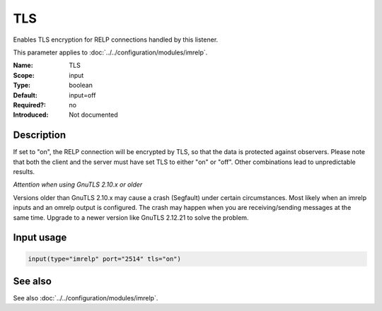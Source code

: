 .. _param-imrelp-tls:
.. _imrelp.parameter.input.tls:

TLS
===

.. index::
   single: imrelp; TLS
   single: TLS (imrelp)

.. summary-start

Enables TLS encryption for RELP connections handled by this listener.

.. summary-end

This parameter applies to :doc:`../../configuration/modules/imrelp`.

:Name: TLS
:Scope: input
:Type: boolean
:Default: input=off
:Required?: no
:Introduced: Not documented

Description
-----------
If set to "on", the RELP connection will be encrypted by TLS, so that the data
is protected against observers. Please note that both the client and the server
must have set TLS to either "on" or "off". Other combinations lead to
unpredictable results.

*Attention when using GnuTLS 2.10.x or older*

Versions older than GnuTLS 2.10.x may cause a crash (Segfault) under certain
circumstances. Most likely when an imrelp inputs and an omrelp output is
configured. The crash may happen when you are receiving/sending messages at the
same time. Upgrade to a newer version like GnuTLS 2.12.21 to solve the problem.

Input usage
-----------
.. _param-imrelp-input-tls:
.. _imrelp.parameter.input.tls-usage:

.. code-block:: rsyslog

   input(type="imrelp" port="2514" tls="on")

See also
--------
See also :doc:`../../configuration/modules/imrelp`.
